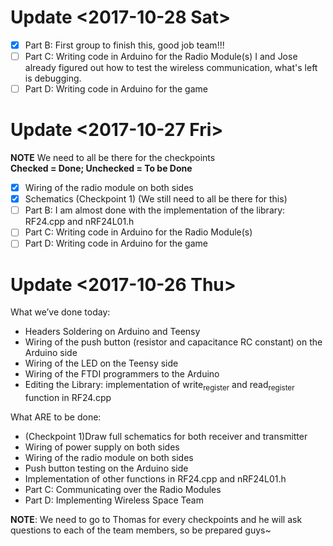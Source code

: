 * Update <2017-10-28 Sat>
  - [X] Part B: First group to finish this, good job team!!!
  - [ ] Part C: Writing code in Arduino for the Radio Module(s)
    I and Jose already figured out how to test the wireless communication, what's left is debugging.
  - [ ] Part D: Writing code in Arduino for the game
* Update <2017-10-27 Fri>
  *NOTE* We need to all be there for the checkpoints \\
  *Checked = Done; Unchecked = To be Done*
  - [X] Wiring of the radio module on both sides
  - [X] Schematics (Checkpoint 1) (We still need to all be there for this)
  - [ ] Part B: I am almost done with the implementation of the library: RF24.cpp and nRF24L01.h
  - [ ] Part C: Writing code in Arduino for the Radio Module(s)
  - [ ] Part D: Writing code in Arduino for the game

* Update <2017-10-26 Thu>
  What we’ve done today:
   - Headers Soldering on Arduino and Teensy
   - Wiring of the push button (resistor and capacitance RC constant) on the Arduino side
   - Wiring of the LED on the Teensy side
   - Wiring of the FTDI programmers to the Arduino
   - Editing the Library: implementation of write_register and read_register function in RF24.cpp
  What ARE to be done:
   - (Checkpoint 1)Draw full schematics for both receiver and transmitter
   - Wiring of power supply on both sides
   - Wiring of the radio module on both sides
   - Push button testing on the Arduino side
   - Implementation of other functions in RF24.cpp and nRF24L01.h
   - Part C: Communicating over the Radio Modules
   - Part D: Implementing Wireless Space Team
  *NOTE*: We need to go to Thomas for every checkpoints and he will ask questions to each of the team members, so be prepared guys~
  
